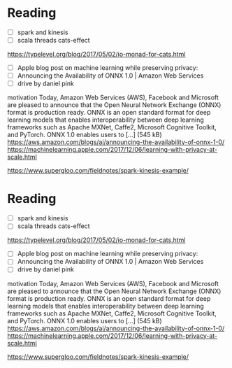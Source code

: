 * Reading
  - [ ] spark and kinesis
  - [ ] scala threads cats-effect
https://typelevel.org/blog/2017/05/02/io-monad-for-cats.html
  - [ ] Apple blog post on machine learning while preserving privacy:
  - [ ] Announcing the Availability of ONNX 1.0 | Amazon Web Services
  - [ ] drive by daniel pink
motivation
Today, Amazon Web Services (AWS), Facebook and Microsoft are pleased to announce that the Open Neural Network Exchange (ONNX) format is production ready. ONNX is an open standard format for deep learning models that enables interoperability between deep learning frameworks such as Apache MXNet, Caffe2, Microsoft Cognitive Toolkit, and PyTorch. ONNX 1.0 enables users to […] (545 kB)
https://aws.amazon.com/blogs/ai/announcing-the-availability-of-onnx-1-0/
https://machinelearning.apple.com/2017/12/06/learning-with-privacy-at-scale.html

https://www.supergloo.com/fieldnotes/spark-kinesis-example/
* Reading
  - [ ] spark and kinesis
  - [ ] scala threads cats-effect
https://typelevel.org/blog/2017/05/02/io-monad-for-cats.html
  - [ ] Apple blog post on machine learning while preserving privacy:
  - [ ] Announcing the Availability of ONNX 1.0 | Amazon Web Services
  - [ ] drive by daniel pink
motivation
Today, Amazon Web Services (AWS), Facebook and Microsoft are pleased to announce that the Open Neural Network Exchange (ONNX) format is production ready. ONNX is an open standard format for deep learning models that enables interoperability between deep learning frameworks such as Apache MXNet, Caffe2, Microsoft Cognitive Toolkit, and PyTorch. ONNX 1.0 enables users to […] (545 kB)
https://aws.amazon.com/blogs/ai/announcing-the-availability-of-onnx-1-0/
https://machinelearning.apple.com/2017/12/06/learning-with-privacy-at-scale.html

https://www.supergloo.com/fieldnotes/spark-kinesis-example/
